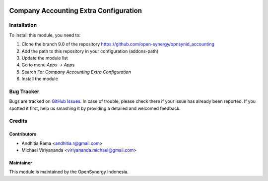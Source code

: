 .. image:: https://img.shields.io/badge/licence-AGPL--3-blue.svg
   :target: http://www.gnu.org/licenses/agpl-3.0-standalone.html
   :alt: License: AGPL-3

======================================
Company Accounting Extra Configuration
======================================

Installation
============

To install this module, you need to:

1.  Clone the branch 9.0 of the repository https://github.com/open-synergy/opnsynid_accounting
2.  Add the path to this repository in your configuration (addons-path)
3.  Update the module list
4.  Go to menu *Apps -> Apps*
5.  Search For *Company Accounting Extra Configuration*
6.  Install the module

Bug Tracker
===========

Bugs are tracked on `GitHub Issues
<https://github.com/open-synergy/opnsynid_accounting/issues>`_.
In case of trouble, please check there if your issue has already been reported.
If you spotted it first, help us smashing it by providing a detailed
and welcomed feedback.


Credits
=======

Contributors
------------

* Andhitia Rama <andhitia.r@gmail.com>
* Michael Viriyananda <viriyananda.michael@gmail.com>

Maintainer
----------

.. image:: https://opensynergy-indonesia.com/logo.png
   :alt: OpenSynergy Indonesia
   :target: https://opensynergy-indonesia.com

This module is maintained by the OpenSynergy Indonesia.
